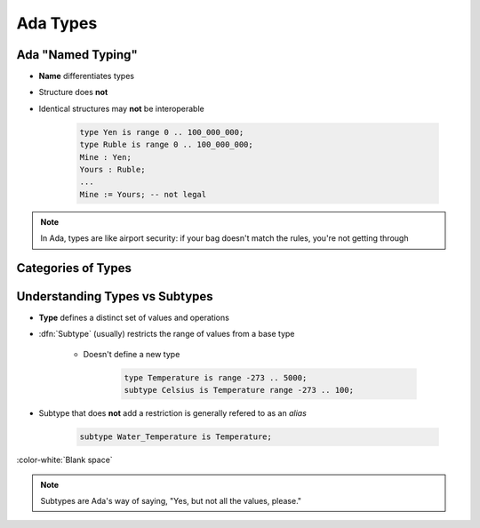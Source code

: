 ===========
Ada Types
===========

--------------------
Ada "Named Typing"
--------------------

* **Name** differentiates types
* Structure does **not**
* Identical structures may **not** be interoperable

   .. code:: Ada

      type Yen is range 0 .. 100_000_000;
      type Ruble is range 0 .. 100_000_000;
      Mine : Yen;
      Yours : Ruble;
      ...
      Mine := Yours; -- not legal

.. note::

   In Ada, types are like airport security: if your bag doesn't match
   the rules, you're not getting through

---------------------
Categories of Types
---------------------

.. image:: types_tree_complete.svg

---------------------------------
Understanding Types vs Subtypes
---------------------------------

* **Type** defines a distinct set of values and operations

* :dfn:`Subtype` (usually) restricts the range of values from a base type

   * Doesn't define a new type

      .. code:: Ada

         type Temperature is range -273 .. 5000;
         subtype Celsius is Temperature range -273 .. 100;

* Subtype that does **not** add a restriction is generally refered to as an *alias*

   .. code:: Ada

      subtype Water_Temperature is Temperature;

:color-white:`Blank space`

.. note::

   Subtypes are Ada's way of saying, "Yes, but not all the values, please."

